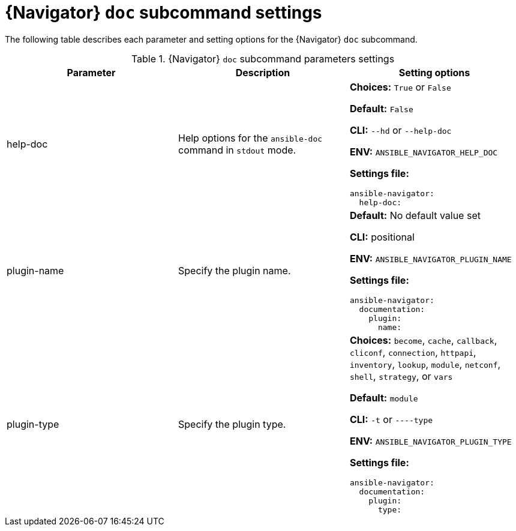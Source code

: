 [id="ref-navigator-doc-settings_{context}"]

= {Navigator} `doc` subcommand settings

[role="_abstract"]

The following table describes each parameter and setting options for the {Navigator} `doc` subcommand.

.{Navigator} `doc` subcommand parameters settings
[options="header"]
[cols='1,1a,1a']
|====
|Parameter | Description|Setting options
|help-doc
|Help options for the `ansible-doc` command in `stdout` mode.
| *Choices:* `True` or `False`

*Default:* `False`

*CLI:* `--hd` or `--help-doc`

*ENV:* `ANSIBLE_NAVIGATOR_HELP_DOC`

*Settings file:*
[source,yaml]
----
ansible-navigator:
  help-doc:
----

|plugin-name
|Specify the plugin name.
|*Default:* No default value set

*CLI:* positional

*ENV:* `ANSIBLE_NAVIGATOR_PLUGIN_NAME`

*Settings file:*
[source,yaml]
----
ansible-navigator:
  documentation:
    plugin:
      name:
----

|plugin-type
|Specify the plugin type.
|*Choices:* `become`, `cache`, `callback`, `cliconf`, `connection`, `httpapi`, `inventory`, `lookup`, `module`, `netconf`, `shell`, `strategy`, or `vars`

*Default:* `module`

*CLI:* `-t` or `----type`

*ENV:* `ANSIBLE_NAVIGATOR_PLUGIN_TYPE`

*Settings file:*
[source,yaml]
----
ansible-navigator:
  documentation:
    plugin:
      type:
----

|====
